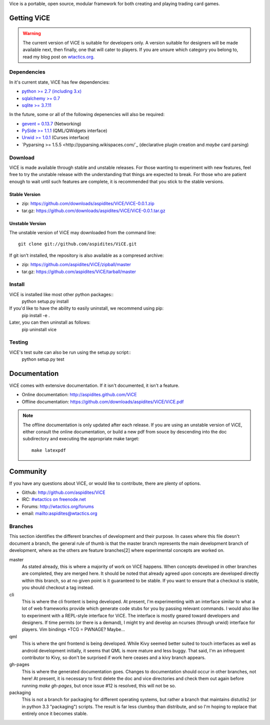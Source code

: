 Vice is a portable, open source, modular framework for both creating and 
playing trading card games.

Getting ViCE
############
.. warning::

    The current version of ViCE is suitable for developers only. A version
    suitable for designers will be made available next, then finally, one
    that will cater to players. If you are unsure which category you belong
    to, read my blog post on `wtactics.org <http://wtactics.org/vice-versa/>`_.

Dependencies
============
In it's current state, ViCE has few dependencies:

* `python >= 2.7 (including 3.x) <http://python.org>`_

* `sqlalchemy >= 0.7 <http://www.sqlalchemy.org>`_

* `sqlite >= 3.7.11 <http://www.sqlite.org>`_

In the future, some or all of the following depenencies will also be required:

* `gevent = 0.13.7 <http://www.gevent.org>`_ (Networking)

* `PySide >= 1.1.1 <http://www.pyside.org>`_ (QML/QWidgets interface)

* `Urwid >= 1.0.1 <http://excess.org/urwid>`_ (Curses interface)

* `Pyparsing >= 1.5.5 <http://pyparsing.wikispaces.com/`_ 
  (declarative plugin creation and *maybe* card parsing)

Download
========
ViCE is made available through stable and unstable releases. For those wanting
to experiment with new features, feel free to try the unstable release with 
the understanding that things are expected to break. For those who are 
patient enough to wait until such features are complete, it is recommended
that you stick to the stable versions.

Stable Version
--------------
* zip: https://github.com/downloads/aspidites/ViCE/ViCE-0.0.1.zip 

* tar.gz: https://github.com/downloads/aspidites/ViCE/ViCE-0.0.1.tar.gz 

Unstable Version
----------------
The unstable version of ViCE may downloaded from the command line::

    git clone git://github.com/aspidites/ViCE.git

If git isn't installed, the repository is also available as a compresed archive:

* zip: https://github.com/aspidites/ViCE/zipball/master

* tar.gz: https://github.com/aspidites/ViCE/tarball/master 
  
Install
=======
ViCE is installed like most other python packages::
    python setup.py install 

If you'd like to have the ability to easily uninstall, we recommend using pip:
    pip install -e .

Later, you can then uninstall as follows:
    pip uninstall vice

Testing
=======
ViCE's test suite can also be run using the setup.py script::
    python setup.py test

Documentation
#############
ViCE comes with extensive documentation. If it isn't documented, it isn't a
feature.

* Online documentation: http://aspidites.github.com/ViCE
* Offline documentation: https://github.com/downloads/aspidites/ViCE/ViCE.pdf

.. note::
    The offline documentation is only updated after each release. If you are
    using an unstable version of ViCE, either consult the online documentation,
    or build a new pdf from souce by descending into the doc subdirectory and
    executing the appropriate make target::

        make latexpdf

Community
#########
If you have any questions about ViCE, or would like to contribute, there are
plenty of options.

* Github: http://github.com/aspidites/ViCE

* IRC: `#wtactics on freenode.net <irc://freenode.net/%23wtactics>`_

* Forums: http://wtactics.org/forums

* email: mailto:aspidites@wtactics.org

Branches
========
This section identifies the different branches of development and their
purpose. In cases where this file doesn't document a branch, the general rule
of thumb is that the master branch represents the main development branch of
development, where as the others are feature branches[2] where experimental
concepts are worked on.

master
    As stated already, this is where a majority of work on ViCE happens.
    When concepts developed in other branches are completed, they are
    merged here. It should be noted that already agreed upon concepts are
    developed directly within this branch, so at no given point is it
    guaranteed to be stable. If you want to ensure that a checkout is
    stable, you should checkout a tag instead.

cli
    This is where the cli frontent is being developed. At present, I'm
    experimenting with an interface similar to what a lot of web frameworks
    provide which generate code stubs for you by passing relevant commands.
    I would also like to experiment with a REPL-style interface for ViCE.
    The interface is mostly geared toward developers and designers. If time
    permits (or there is a demand), I might try and develop an ncurses
    (through urwid) interface for players. Vim bindings +TCG = PWNAGE?
    Maybe...

qml
    This is where the qml frontend is being developed. While Kivy seemed
    better suited to touch interfaces as well as android development
    initially, it seems that QML is more mature and less buggy. That said,
    I'm an infrequent contributor to Kivy, so don't be surprised if work
    here ceases and a kivy branch appears.

gh-pages
    This is where the generated documentation goes. Changes to
    documentation should occur in other branches, not here! At present, it
    is necessary to first delete the doc and vice directories and check
    them out again before running `make gh-pages`, but once issue #12 is
    resolved, this will not be so. 

packaging
    This is not a branch for packaging for different operating systems, but
    rather a branch that maintains distutils2 (or in python 3.3
    "packaging") scripts. The result is far less clumbsy than distribute,
    and so I'm hoping to replace that entirely once it becomes stable.
